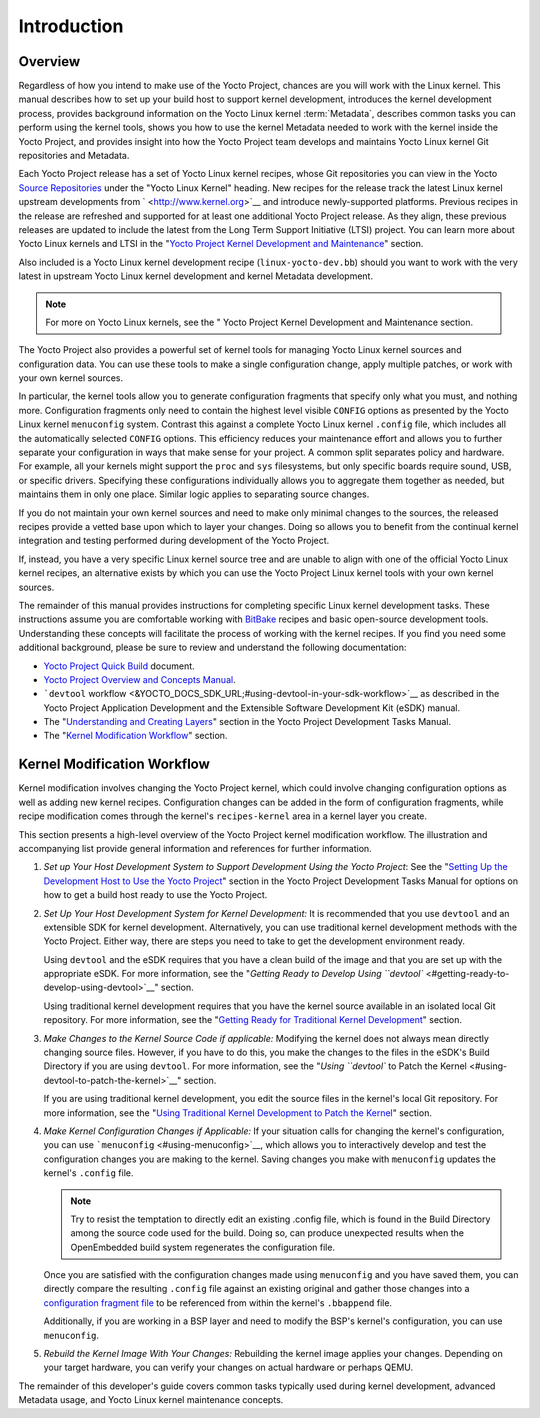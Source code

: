 .. SPDX-License-Identifier: CC-BY-2.0-UK

************
Introduction
************

.. _kernel-dev-overview:

Overview
========

Regardless of how you intend to make use of the Yocto Project, chances
are you will work with the Linux kernel. This manual describes how to
set up your build host to support kernel development, introduces the
kernel development process, provides background information on the Yocto
Linux kernel :term:`Metadata`, describes
common tasks you can perform using the kernel tools, shows you how to
use the kernel Metadata needed to work with the kernel inside the Yocto
Project, and provides insight into how the Yocto Project team develops
and maintains Yocto Linux kernel Git repositories and Metadata.

Each Yocto Project release has a set of Yocto Linux kernel recipes,
whose Git repositories you can view in the Yocto `Source
Repositories <&YOCTO_GIT_URL;>`__ under the "Yocto Linux Kernel"
heading. New recipes for the release track the latest Linux kernel
upstream developments from ` <http://www.kernel.org>`__ and introduce
newly-supported platforms. Previous recipes in the release are refreshed
and supported for at least one additional Yocto Project release. As they
align, these previous releases are updated to include the latest from
the Long Term Support Initiative (LTSI) project. You can learn more
about Yocto Linux kernels and LTSI in the "`Yocto Project Kernel
Development and Maintenance <#kernel-big-picture>`__" section.

Also included is a Yocto Linux kernel development recipe
(``linux-yocto-dev.bb``) should you want to work with the very latest in
upstream Yocto Linux kernel development and kernel Metadata development.

.. note::

   For more on Yocto Linux kernels, see the "
   Yocto Project Kernel Development and Maintenance
   section.

The Yocto Project also provides a powerful set of kernel tools for
managing Yocto Linux kernel sources and configuration data. You can use
these tools to make a single configuration change, apply multiple
patches, or work with your own kernel sources.

In particular, the kernel tools allow you to generate configuration
fragments that specify only what you must, and nothing more.
Configuration fragments only need to contain the highest level visible
``CONFIG`` options as presented by the Yocto Linux kernel ``menuconfig``
system. Contrast this against a complete Yocto Linux kernel ``.config``
file, which includes all the automatically selected ``CONFIG`` options.
This efficiency reduces your maintenance effort and allows you to
further separate your configuration in ways that make sense for your
project. A common split separates policy and hardware. For example, all
your kernels might support the ``proc`` and ``sys`` filesystems, but
only specific boards require sound, USB, or specific drivers. Specifying
these configurations individually allows you to aggregate them together
as needed, but maintains them in only one place. Similar logic applies
to separating source changes.

If you do not maintain your own kernel sources and need to make only
minimal changes to the sources, the released recipes provide a vetted
base upon which to layer your changes. Doing so allows you to benefit
from the continual kernel integration and testing performed during
development of the Yocto Project.

If, instead, you have a very specific Linux kernel source tree and are
unable to align with one of the official Yocto Linux kernel recipes, an
alternative exists by which you can use the Yocto Project Linux kernel
tools with your own kernel sources.

The remainder of this manual provides instructions for completing
specific Linux kernel development tasks. These instructions assume you
are comfortable working with
`BitBake <http://openembedded.org/wiki/Bitbake>`__ recipes and basic
open-source development tools. Understanding these concepts will
facilitate the process of working with the kernel recipes. If you find
you need some additional background, please be sure to review and
understand the following documentation:

-  `Yocto Project Quick Build <&YOCTO_DOCS_BRIEF_URL;>`__ document.

-  `Yocto Project Overview and Concepts Manual <&YOCTO_DOCS_OM_URL;>`__.

-  ```devtool``
   workflow <&YOCTO_DOCS_SDK_URL;#using-devtool-in-your-sdk-workflow>`__
   as described in the Yocto Project Application Development and the
   Extensible Software Development Kit (eSDK) manual.

-  The "`Understanding and Creating
   Layers <&YOCTO_DOCS_DEV_URL;#understanding-and-creating-layers>`__"
   section in the Yocto Project Development Tasks Manual.

-  The "`Kernel Modification
   Workflow <#kernel-modification-workflow>`__" section.

Kernel Modification Workflow
============================

Kernel modification involves changing the Yocto Project kernel, which
could involve changing configuration options as well as adding new
kernel recipes. Configuration changes can be added in the form of
configuration fragments, while recipe modification comes through the
kernel's ``recipes-kernel`` area in a kernel layer you create.

This section presents a high-level overview of the Yocto Project kernel
modification workflow. The illustration and accompanying list provide
general information and references for further information.

1. *Set up Your Host Development System to Support Development Using the
   Yocto Project*: See the "`Setting Up the Development Host to Use the
   Yocto Project <&YOCTO_DOCS_DEV_URL;#dev-manual-start>`__" section in
   the Yocto Project Development Tasks Manual for options on how to get
   a build host ready to use the Yocto Project.

2. *Set Up Your Host Development System for Kernel Development:* It is
   recommended that you use ``devtool`` and an extensible SDK for kernel
   development. Alternatively, you can use traditional kernel
   development methods with the Yocto Project. Either way, there are
   steps you need to take to get the development environment ready.

   Using ``devtool`` and the eSDK requires that you have a clean build
   of the image and that you are set up with the appropriate eSDK. For
   more information, see the "`Getting Ready to Develop Using
   ``devtool`` <#getting-ready-to-develop-using-devtool>`__" section.

   Using traditional kernel development requires that you have the
   kernel source available in an isolated local Git repository. For more
   information, see the "`Getting Ready for Traditional Kernel
   Development <#getting-ready-for-traditional-kernel-development>`__"
   section.

3. *Make Changes to the Kernel Source Code if applicable:* Modifying the
   kernel does not always mean directly changing source files. However,
   if you have to do this, you make the changes to the files in the
   eSDK's Build Directory if you are using ``devtool``. For more
   information, see the "`Using ``devtool`` to Patch the
   Kernel <#using-devtool-to-patch-the-kernel>`__" section.

   If you are using traditional kernel development, you edit the source
   files in the kernel's local Git repository. For more information, see
   the "`Using Traditional Kernel Development to Patch the
   Kernel <#using-traditional-kernel-development-to-patch-the-kernel>`__"
   section.

4. *Make Kernel Configuration Changes if Applicable:* If your situation
   calls for changing the kernel's configuration, you can use
   ```menuconfig`` <#using-menuconfig>`__, which allows you to
   interactively develop and test the configuration changes you are
   making to the kernel. Saving changes you make with ``menuconfig``
   updates the kernel's ``.config`` file.

   .. note::

      Try to resist the temptation to directly edit an existing
      .config
      file, which is found in the Build Directory among the source code
      used for the build. Doing so, can produce unexpected results when
      the OpenEmbedded build system regenerates the configuration file.

   Once you are satisfied with the configuration changes made using
   ``menuconfig`` and you have saved them, you can directly compare the
   resulting ``.config`` file against an existing original and gather
   those changes into a `configuration fragment
   file <#creating-config-fragments>`__ to be referenced from within the
   kernel's ``.bbappend`` file.

   Additionally, if you are working in a BSP layer and need to modify
   the BSP's kernel's configuration, you can use ``menuconfig``.

5. *Rebuild the Kernel Image With Your Changes:* Rebuilding the kernel
   image applies your changes. Depending on your target hardware, you
   can verify your changes on actual hardware or perhaps QEMU.

The remainder of this developer's guide covers common tasks typically
used during kernel development, advanced Metadata usage, and Yocto Linux
kernel maintenance concepts.
